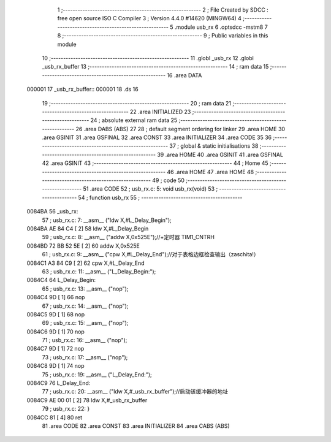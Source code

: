                                       1 ;--------------------------------------------------------
                                      2 ; File Created by SDCC : free open source ISO C Compiler 
                                      3 ; Version 4.4.0 #14620 (MINGW64)
                                      4 ;--------------------------------------------------------
                                      5 	.module usb_rx
                                      6 	.optsdcc -mstm8
                                      7 	
                                      8 ;--------------------------------------------------------
                                      9 ; Public variables in this module
                                     10 ;--------------------------------------------------------
                                     11 	.globl _usb_rx
                                     12 	.globl _usb_rx_buffer
                                     13 ;--------------------------------------------------------
                                     14 ; ram data
                                     15 ;--------------------------------------------------------
                                     16 	.area DATA
      000001                         17 _usb_rx_buffer::
      000001                         18 	.ds 16
                                     19 ;--------------------------------------------------------
                                     20 ; ram data
                                     21 ;--------------------------------------------------------
                                     22 	.area INITIALIZED
                                     23 ;--------------------------------------------------------
                                     24 ; absolute external ram data
                                     25 ;--------------------------------------------------------
                                     26 	.area DABS (ABS)
                                     27 
                                     28 ; default segment ordering for linker
                                     29 	.area HOME
                                     30 	.area GSINIT
                                     31 	.area GSFINAL
                                     32 	.area CONST
                                     33 	.area INITIALIZER
                                     34 	.area CODE
                                     35 
                                     36 ;--------------------------------------------------------
                                     37 ; global & static initialisations
                                     38 ;--------------------------------------------------------
                                     39 	.area HOME
                                     40 	.area GSINIT
                                     41 	.area GSFINAL
                                     42 	.area GSINIT
                                     43 ;--------------------------------------------------------
                                     44 ; Home
                                     45 ;--------------------------------------------------------
                                     46 	.area HOME
                                     47 	.area HOME
                                     48 ;--------------------------------------------------------
                                     49 ; code
                                     50 ;--------------------------------------------------------
                                     51 	.area CODE
                                     52 ;	usb_rx.c: 5: void usb_rx(void)
                                     53 ;	-----------------------------------------
                                     54 ;	 function usb_rx
                                     55 ;	-----------------------------------------
      0084BA                         56 _usb_rx:
                                     57 ;	usb_rx.c: 7: __asm__ ("ldw	X,#L_Delay_Begin");
      0084BA AE 84 C4         [ 2]   58 	ldw	X,#L_Delay_Begin
                                     59 ;	usb_rx.c: 8: __asm__ ("addw	X,0x525E");//+定时器 TIM1_CNTRH
      0084BD 72 BB 52 5E      [ 2]   60 	addw	X,0x525E
                                     61 ;	usb_rx.c: 9: __asm__ ("cpw	X,#L_Delay_End");//对于表格边框检查输出（zaschita!）
      0084C1 A3 84 C9         [ 2]   62 	cpw	X,#L_Delay_End
                                     63 ;	usb_rx.c: 11: __asm__ ("L_Delay_Begin:");
      0084C4                         64 	L_Delay_Begin:
                                     65 ;	usb_rx.c: 13: __asm__ ("nop");
      0084C4 9D               [ 1]   66 	nop
                                     67 ;	usb_rx.c: 14: __asm__ ("nop");
      0084C5 9D               [ 1]   68 	nop
                                     69 ;	usb_rx.c: 15: __asm__ ("nop");
      0084C6 9D               [ 1]   70 	nop
                                     71 ;	usb_rx.c: 16: __asm__ ("nop");
      0084C7 9D               [ 1]   72 	nop
                                     73 ;	usb_rx.c: 17: __asm__ ("nop");
      0084C8 9D               [ 1]   74 	nop
                                     75 ;	usb_rx.c: 19: __asm__ ("L_Delay_End:");
      0084C9                         76 	L_Delay_End:
                                     77 ;	usb_rx.c: 20: __asm__ ("ldw	X,#_usb_rx_buffer");//启动该缓冲器的地址
      0084C9 AE 00 01         [ 2]   78 	ldw	X,#_usb_rx_buffer
                                     79 ;	usb_rx.c: 22: }
      0084CC 81               [ 4]   80 	ret
                                     81 	.area CODE
                                     82 	.area CONST
                                     83 	.area INITIALIZER
                                     84 	.area CABS (ABS)
